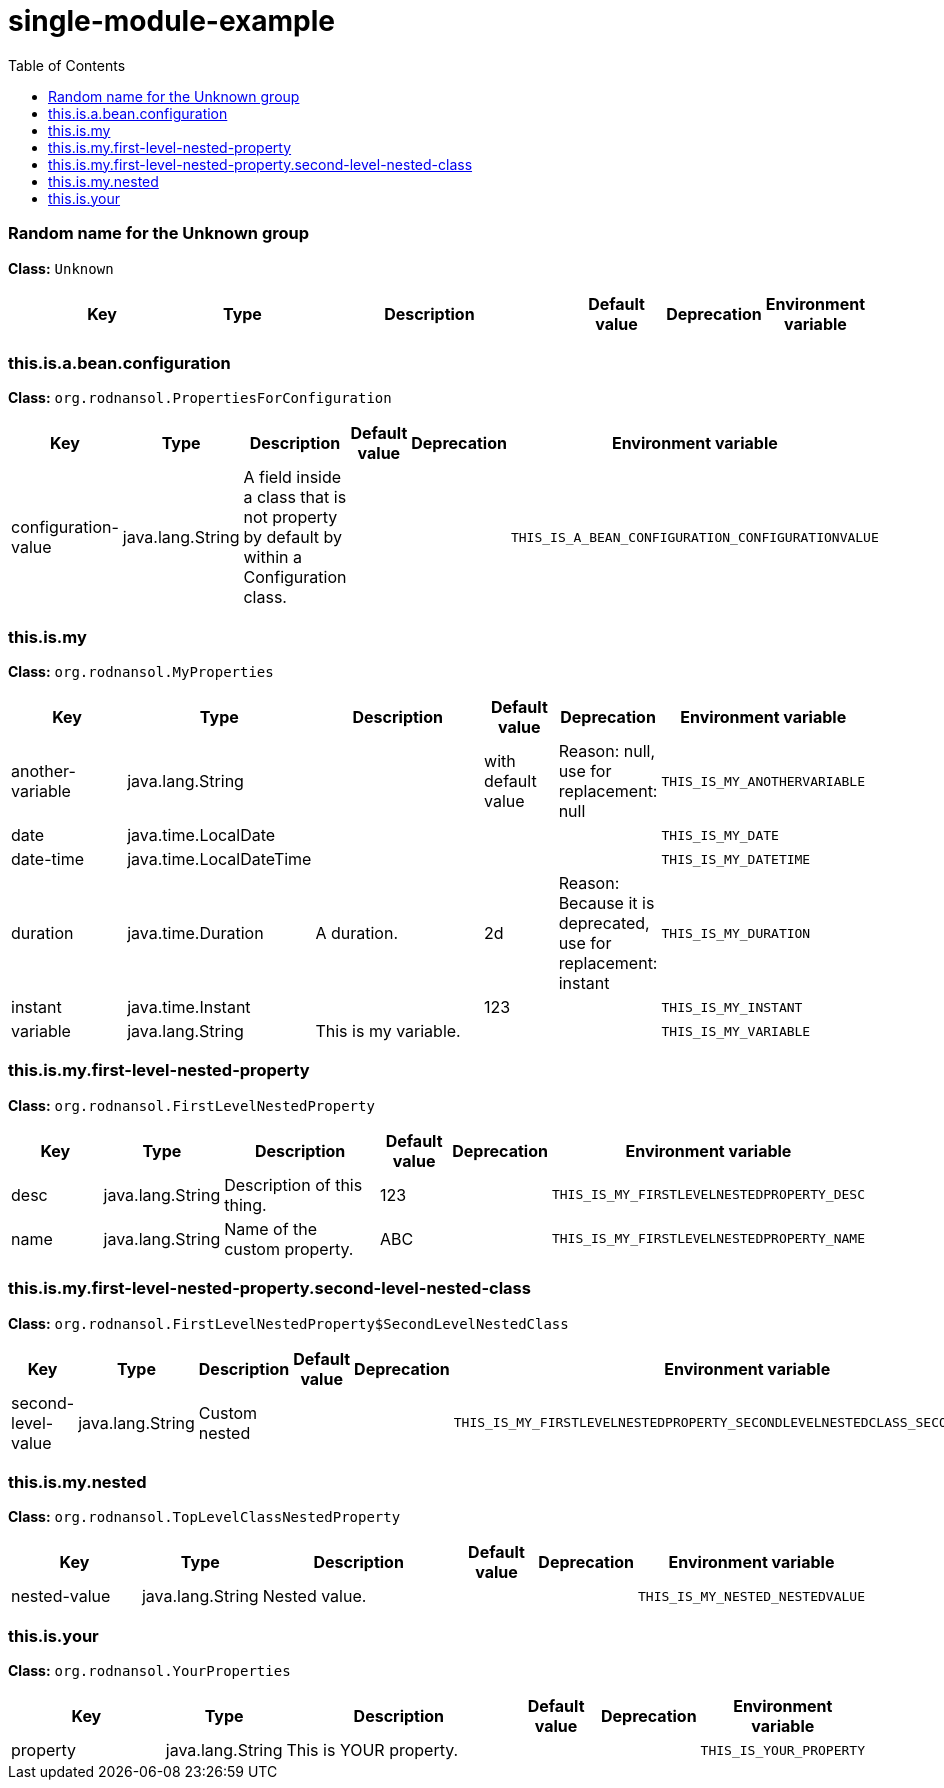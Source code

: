 = single-module-example
:toc: auto
:toc-title: Table of Contents
:toclevels: 4



// tag::Random name for the Unknown group[]
ifndef::property-group-simple-title,property-group-discrete-heading[=== Random name for the Unknown group +]
ifdef::property-group-simple-title[.*_Random name for the Unknown group_* +]
ifdef::property-group-discrete-heading[]
[discrete]
=== Random name for the Unknown group
endif::[]
*Class:* `Unknown`
[cols="2,1,3,1,1,1"]
|===
|Key |Type |Description |Default value |Deprecation|Environment variable 



|===
// end::Random name for the Unknown group[]

// tag::this.is.a.bean.configuration[]
ifndef::property-group-simple-title,property-group-discrete-heading[=== this.is.a.bean.configuration +]
ifdef::property-group-simple-title[.*_this.is.a.bean.configuration_* +]
ifdef::property-group-discrete-heading[]
[discrete]
=== this.is.a.bean.configuration
endif::[]
*Class:* `org.rodnansol.PropertiesForConfiguration`
[cols="2,1,3,1,1,1"]
|===
|Key |Type |Description |Default value |Deprecation|Environment variable 


|configuration-value
|java.lang.String
|A field inside a class that is not property by default by within a Configuration class.
|
|
|`THIS_IS_A_BEAN_CONFIGURATION_CONFIGURATIONVALUE`


|===
// end::this.is.a.bean.configuration[]

// tag::this.is.my[]
ifndef::property-group-simple-title,property-group-discrete-heading[=== this.is.my +]
ifdef::property-group-simple-title[.*_this.is.my_* +]
ifdef::property-group-discrete-heading[]
[discrete]
=== this.is.my
endif::[]
*Class:* `org.rodnansol.MyProperties`
[cols="2,1,3,1,1,1"]
|===
|Key |Type |Description |Default value |Deprecation|Environment variable 


|another-variable
|java.lang.String
|
|with default value
|Reason: null, use for replacement: null
|`THIS_IS_MY_ANOTHERVARIABLE`

|date
|java.time.LocalDate
|
|
|
|`THIS_IS_MY_DATE`

|date-time
|java.time.LocalDateTime
|
|
|
|`THIS_IS_MY_DATETIME`

|duration
|java.time.Duration
|A duration.
|2d
|Reason: Because it is deprecated, use for replacement: instant
|`THIS_IS_MY_DURATION`

|instant
|java.time.Instant
|
|123
|
|`THIS_IS_MY_INSTANT`

|variable
|java.lang.String
|This is my variable.
|
|
|`THIS_IS_MY_VARIABLE`


|===
// end::this.is.my[]

// tag::this.is.my.first-level-nested-property[]
ifndef::property-group-simple-title,property-group-discrete-heading[=== this.is.my.first-level-nested-property +]
ifdef::property-group-simple-title[.*_this.is.my.first-level-nested-property_* +]
ifdef::property-group-discrete-heading[]
[discrete]
=== this.is.my.first-level-nested-property
endif::[]
*Class:* `org.rodnansol.FirstLevelNestedProperty`
[cols="2,1,3,1,1,1"]
|===
|Key |Type |Description |Default value |Deprecation|Environment variable 


|desc
|java.lang.String
|Description of this thing.
|123
|
|`THIS_IS_MY_FIRSTLEVELNESTEDPROPERTY_DESC`

|name
|java.lang.String
|Name of the custom property.
|ABC
|
|`THIS_IS_MY_FIRSTLEVELNESTEDPROPERTY_NAME`


|===
// end::this.is.my.first-level-nested-property[]

// tag::this.is.my.first-level-nested-property.second-level-nested-class[]
ifndef::property-group-simple-title,property-group-discrete-heading[=== this.is.my.first-level-nested-property.second-level-nested-class +]
ifdef::property-group-simple-title[.*_this.is.my.first-level-nested-property.second-level-nested-class_* +]
ifdef::property-group-discrete-heading[]
[discrete]
=== this.is.my.first-level-nested-property.second-level-nested-class
endif::[]
*Class:* `org.rodnansol.FirstLevelNestedProperty$SecondLevelNestedClass`
[cols="2,1,3,1,1,1"]
|===
|Key |Type |Description |Default value |Deprecation|Environment variable 


|second-level-value
|java.lang.String
|Custom nested
|
|
|`THIS_IS_MY_FIRSTLEVELNESTEDPROPERTY_SECONDLEVELNESTEDCLASS_SECONDLEVELVALUE`


|===
// end::this.is.my.first-level-nested-property.second-level-nested-class[]

// tag::this.is.my.nested[]
ifndef::property-group-simple-title,property-group-discrete-heading[=== this.is.my.nested +]
ifdef::property-group-simple-title[.*_this.is.my.nested_* +]
ifdef::property-group-discrete-heading[]
[discrete]
=== this.is.my.nested
endif::[]
*Class:* `org.rodnansol.TopLevelClassNestedProperty`
[cols="2,1,3,1,1,1"]
|===
|Key |Type |Description |Default value |Deprecation|Environment variable 


|nested-value
|java.lang.String
|Nested value.
|
|
|`THIS_IS_MY_NESTED_NESTEDVALUE`


|===
// end::this.is.my.nested[]

// tag::this.is.your[]
ifndef::property-group-simple-title,property-group-discrete-heading[=== this.is.your +]
ifdef::property-group-simple-title[.*_this.is.your_* +]
ifdef::property-group-discrete-heading[]
[discrete]
=== this.is.your
endif::[]
*Class:* `org.rodnansol.YourProperties`
[cols="2,1,3,1,1,1"]
|===
|Key |Type |Description |Default value |Deprecation|Environment variable 


|property
|java.lang.String
|This is YOUR property.
|
|
|`THIS_IS_YOUR_PROPERTY`


|===
// end::this.is.your[]


